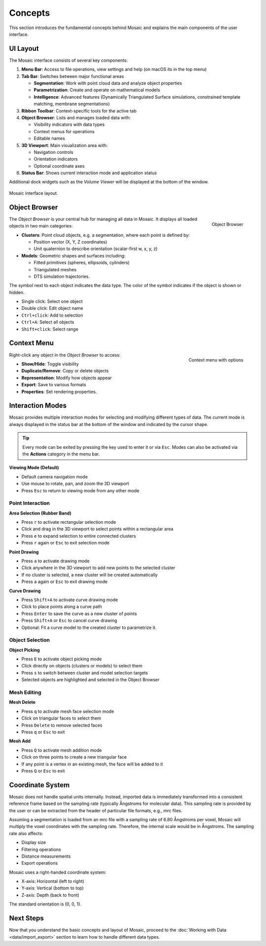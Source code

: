 ========
Concepts
========

This section introduces the fundamental concepts behind Mosaic and explains the main components of the user interface.

UI Layout
---------

The Mosaic interface consists of several key components:

1. **Menu Bar**: Access to file operations, view settings and help (on macOS its in the top menu)
2. **Tab Bar**: Switches between major functional areas

   - **Segmentation**: Work with point cloud data and analyze object properties
   - **Parametrization**: Create and operate on mathematical models
   - **Intelligence**: Advanced features (Dynamically Triangulated Surface simulations, constrained template matching, membrane segmentations)
3. **Ribbon Toolbar**: Context-specific tools for the active tab
4. **Object Browser**: Lists and manages loaded data with:

   - Visibility indicators with data types
   - Context menus for operations
   - Editable names
5. **3D Viewport**: Main visualization area with:

   - Navigation controls
   - Orientation indicators
   - Optional coordinate axes
6. **Status Bar**: Shows current interaction mode and application status

Additional dock widgets such as the *Volume Viewer* will be displayed at the bottom of the window.

.. figure:: ../../_static/tutorial/mosaic_layout.png
   :width: 100%
   :align: center

   Mosaic interface layout.

Object Browser
--------------

.. figure:: ../../_static/tutorial/mosaic_object_browser.png
   :width: 100%
   :align: right

   Object Browser

The *Object Browser* is your central hub for managing all data in Mosaic. It displays all loaded objects in two main categories:

- **Clusters**: Point cloud objects, e.g. a segmentation, where each point is defined by:

  - Position vector (X, Y, Z coordinates)
  - Unit quaternion to describe orientation (scalar-first w, x, y, z)

- **Models**: Geometric shapes and surfaces including:

  - Fitted primitives (spheres, ellipsoids, cylinders)
  - Triangulated meshes
  - DTS simulation trajectories.

The symbol next to each object indicates the data type. The color of the symbol indicates if the object is shown or hidden.

- Single click: Select one object
- Double click: Edit object name
- ``Ctrl+click``: Add to selection
- ``Ctrl+A``: Select all objects
- ``Shift+click``: Select range


Context Menu
------------

.. figure:: ../../_static/tutorial/mosaic_context.png
   :width: 50%
   :align: right

   Context menu with options

Right-click any object in the *Object Browser* to access:

- **Show/Hide**: Toggle visibility
- **Duplicate/Remove**: Copy or delete objects
- **Representation**: Modify how objects appear
- **Export**: Save to various formats
- **Properties**: Set rendering properties.


Interaction Modes
-----------------

Mosaic provides multiple interaction modes for selecting and modifying different types of data. The current mode is always displayed in the status bar at the bottom of the window and indicated by the cursor shape.

.. tip::
   Every mode can be exited by pressing the key used to enter it or via ``Esc``. Modes can also be activated via the **Actions** category in the menu bar.


**Viewing Mode (Default)**

- Default camera navigation mode
- Use mouse to rotate, pan, and zoom the 3D viewport
- Press ``Esc`` to return to viewing mode from any other mode

Point Interaction
^^^^^^^^^^^^^^^^^

**Area Selection (Rubber Band)**

- Press ``r`` to activate rectangular selection mode
- Click and drag in the 3D viewport to select points within a rectangular area
- Press ``e`` to expand selection to entire connected clusters
- Press ``r`` again or ``Esc`` to exit selection mode

**Point Drawing**

- Press ``a`` to activate drawing mode
- Click anywhere in the 3D viewport to add new points to the selected cluster
- If no cluster is selected, a new cluster will be created automatically
- Press ``a`` again or ``Esc`` to exit drawing mode

**Curve Drawing**

- Press ``Shift+A`` to activate curve drawing mode
- Click to place points along a curve path
- Press ``Enter`` to save the curve as a new cluster of points
- Press ``Shift+A`` or ``Esc`` to cancel curve drawing
- Optional: Fit a curve model to the created cluster to parametrize it.


Object Selection
^^^^^^^^^^^^^^^^

**Object Picking**

- Press ``E`` to activate object picking mode
- Click directly on objects (clusters or models) to select them
- Press ``s`` to switch between cluster and model selection targets
- Selected objects are highlighted and selected in the Object Browser

Mesh Editing
^^^^^^^^^^^^

**Mesh Delete**

- Press ``q`` to activate mesh face selection mode
- Click on triangular faces to select them
- Press ``Delete`` to remove selected faces
- Press ``q`` or ``Esc`` to exit

**Mesh Add**

- Press ``Q`` to activate mesh addition mode
- Click on three points to create a new triangular face
- If any point is a vertex in an existing mesh, the face will be added to it
- Press ``Q`` or ``Esc`` to exit


Coordinate System
-----------------

Mosaic does not handle spatial units internally. Instead, imported data is immediately transformed into a consistent reference frame based on the sampling rate (typically Ångstroms for molecular data). This sampling rate is provided by the user or can be extracted from the header of particular file formats, e.g., mrc files.

Assuming a segmentation is loaded from an mrc file with a sampling rate of 6.80 Ångstroms per voxel, Mosaic will multiply the voxel coordinates with the sampling rate. Therefore, the internal scale would be in Ångstroms. The sampling rate also affects:

- Display size
- Filtering operations
- Distance measurements
- Export operations

Mosaic uses a right-handed coordinate system:

- X-axis: Horizontal (left to right)
- Y-axis: Vertical (bottom to top)
- Z-axis: Depth (back to front)

The standard orientation is (0, 0, 1).

Next Steps
----------

Now that you understand the basic concepts and layout of Mosaic, proceed to the :doc:`Working with Data <data/import_export>` section to learn how to handle different data types.
